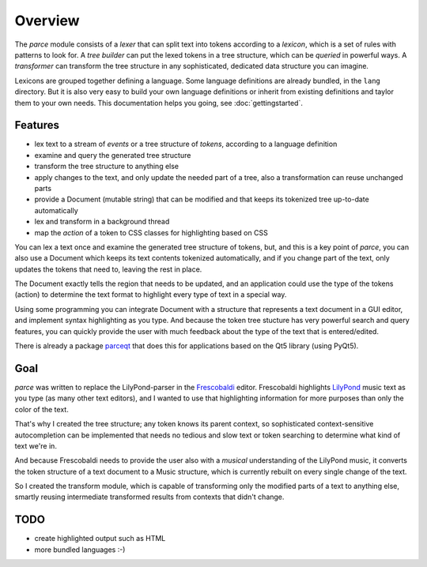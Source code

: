 Overview
========

The *parce* module consists of a *lexer* that can split text into tokens
according to a *lexicon*, which is a set of rules with patterns to look for. A
*tree builder* can put the lexed tokens in a tree structure, which can be
*queried* in powerful ways. A *transformer* can transform the tree structure in
any sophisticated, dedicated data structure you can imagine.

Lexicons are grouped together defining a language. Some language definitions
are already bundled, in the ``lang`` directory. But it is also very easy to
build your own language definitions or inherit from existing definitions and
taylor them to your own needs. This documentation helps you going, see
:doc:`gettingstarted`.

Features
^^^^^^^^

* lex text to a stream of `events` or a tree structure of `tokens`, according
  to a language definition
* examine and query the generated tree structure
* transform the tree structure to anything else
* apply changes to the text, and only update the needed part of a tree, also
  a transformation can reuse unchanged parts
* provide a Document (mutable string) that can be modified and that keeps
  its tokenized tree up-to-date automatically
* lex and transform in a background thread
* map the `action` of a token to CSS classes for highlighting based on CSS

You can lex a text once and examine the generated tree structure of tokens,
but, and this is a key point of `parce`, you can also use a Document which
keeps its text contents tokenized automatically, and if you change part of
the text, only updates the tokens that need to, leaving the rest in place.

The Document exactly tells the region that needs to be updated, and an
application could use the type of the tokens (action) to determine the text
format to highlight every type of text in a special way.

Using some programming you can integrate Document with a structure that
represents a text document in a GUI editor, and implement syntax highlighting
as you type. And because the token tree stucture has very powerful search and
query features, you can quickly provide the user with much feedback about the
type of the text that is entered/edited.

There is already a package `parceqt <https://github.com/wbsoft/parceqt>`_
that does this for applications based on the Qt5 library (using PyQt5).

Goal
^^^^

*parce* was written to replace the LilyPond-parser in the `Frescobaldi
<https://frescobaldi.org/>`_ editor. Frescobaldi highlights `LilyPond
<https://lilypond.org/>`_ music text as you type (as many other text editors),
and I wanted to use that highlighting information for more purposes than only
the color of the text.

That's why I created the tree structure; any token knows its parent context, so
sophisticated context-sensitive autocompletion can be implemented that needs no
tedious and slow text or token searching to determine what kind of text we're
in.

And because Frescobaldi needs to provide the user also with a *musical*
understanding of the LilyPond music, it converts the token structure of a text
document to a Music structure, which is currently rebuilt on every single
change of the text.

So I created the transform module, which is capable of transforming only the
modified parts of a text to anything else, smartly reusing intermediate
transformed results from contexts that didn't change.

TODO
^^^^

* create highlighted output such as HTML
* more bundled languages :-)

